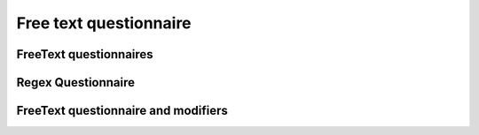 Free text questionnaire
=======================

FreeText questionnaires
-----------------------

.. questionnaire:: questionnaire-freetext-examples 30
  :title: Questionnaire full of freetext questions
  :submissions: 3

  This questionnaire contains different types of questions with various modifiers.

  .. danger::

    The model answers disappear after the page is reloaded.

  .. freetext:: 5
    :length: 5

    **Modifiers used in this question:** ``length``.

    This is the most basic free text questionnaire. The correct answer is
    ``test``. You can write at most 5 characters into the box. This question provides hints to students.

    test
    !test § Hint: follow the instructions.

  .. freetext:: 5
    :height: 2

    **Modifiers used in this question:** ``height``.

    This is the basic free text questionnaire, with the **height set at 2**, so the input is transformed into a
    textbox. The correct answer is ``textbox``. This question does not provide students with a hint.

    textbox

  .. freetext:: 5
    :length: 10
    :required:

    **Modifiers used in this question:** ``length`` and ``required``.

    This specific question is **mandatory**. Therefore, the questionnaire submission is not accepted if the
    question remains unanswered. The correct answer here is ``mandatory``.

    mandatory

  .. freetext:: 5 int
    :length: 7

    **Modifiers used in this question:** ``length``.

    The answer should be an **integer**. What is :math:`3 + 8`?.

    11
    !11 § Hint to be shown when the student's answer is not 11.

  .. freetext:: 5 float
    :length: 7

    **Modifiers used in this question:** ``length``.

    The answer should be a **decimal number** (floating point number).
    What is :math:`3 / 8` in decimal? (When the question uses the float type,
    the grader also accepts answers that slightly differ from the model solution.)

    0.378
    !0.378 § Hint: the answer is between 0 and 1. Use the decimal point and write three first decimals, for example, ``0.375``.

  .. freetext:: 5 subdiff

    **Modifiers used in this question:** None.

    This question accepts either ``red`` or ``blue`` as the correct answer. But you can try answers as ``led``
    or ``clue``. You will see some interesting feedback.

    red|blue

Regex Questionnaire
-------------------

.. questionnaire:: questionnaire_regexp 30
  :title: Questionnaire using regular expressions
  :submissions: 5

  Regular expressions are useful when there are multiple solutions or when
  you want to have some tolerance in numerical questions, such as accepting real
  numbers beginning with 0.014, 0.015, or 0.016.

  .. freetext:: 10 regexp

    **Modifiers used in this question:** None.

    Type either ``cat`` or ``dog``.

    ^(cat|dog)$

  .. freetext:: 10 regexp

    **Modifiers used in this question:** None.

    What is the value of :math:`\pi` with four most significant digits?
    This will accept ``3.141``, ``3.1415``, ``3.1416``, ``3.14159``, that is,
    ``3.141`` and zero or more digits after that.

    ^3\.141\d*$

  .. freetext:: 10 regexp

    **Modifiers used in this question:** None.

    Type either ``cat`` or ``dog``. But also try with ``Dog``, ``DOG``, ``Cat`` or ``CAT``, you will get
    additional feedback.

    ^(cat|dog)$
    !cat § What about cat;
    regexp:Cat|CAT § Use the lower case!
    !dog § What about dog.
    regexp:Dog|DOG § Use the lower case!

FreeText questionnaire and modifiers
------------------------------------

.. questionnaire:: questionnaire-with-modifiers
  :title: Free text questionnaire with modifiers

  The following questions use the following modifiers.

  * ``ignorews``: ignore white space (applies to regexp too)
  * ``ignorequotes``: iqnore "quotes" around
  * ``requirecase``: require identical lower and upper cases (only with the string and subdiff types)
  * ``ignorerepl``: ignore REPL prefixes
  * ``ignoreparenthesis``: ignore parenthesis "( )"

  .. freetext:: 5 string-ignorews-ignorequotes
    :length: 10

    **Modifiers used in this question:** ``ignorequotes`` and ``ignorews``.

    Here the correct answer is either ``anothertest``, ``"anothertest"`` or ``another test``. Surrounding
    quotes are ignored in the solution as well as whitespace.

    anothertest
    !anothertest § Check the correct answer given in the description

  .. freetext:: 5 unsortedchars-ignorews
    :length: 7

    **Modifiers used in this question:** ``unsortedchars`` and ``ignorews``.

    What are the unique vowels in the word "cacophonic"? Correct answers are: ``aio``, ``aoi``, ``iao``, ``ioa``,
    ``oai``, ``oia``, and also the versions with two o's, e.g., ``aioo``, ``aooi`` and so on,  because
    *unsortedchars* always compares unique characters.

    aio

  .. freetext:: 5 string-ignorews
    :length: 7

    **Modifiers used in this question:** ``ignorews``.

    The answer can contain white spaces or not. Try answering with one of the following strings: ``Whitespaces``
    or ``White spaces``.

    White spaces

  .. freetext:: 5 string-requirecase
    :length: 7

    **Modifiers used in this question:** ``requirecase``.

    The answer should have the right case. Try answering with one of the following strings: ``White Spaces``
    or ``White spaces``. But, the correct answer is ``White spaces``.

    White spaces

  .. freetext:: 5 string-ignorews-requirecase
    :length: 7

    **Modifiers used in this question:** ``requirecase`` and ``ignorews``.

    The answer can contain white spaces or not. The answer also should use the right capitalization.
    Try answering with one of the following strings: ``White Spaces`` or ``WhiteSpaces``.
    However, the correct answer can be either ``White spaces`` or ``Whitespaces``.

    White spaces

  .. freetext:: 5 string-ignorerepl
    :height: 2

    **Modifiers used in this question:** ``ignorerepl``.

    The following question ignores REPL prefixes. If you are using the Scala REPL, what is the output of the
    following operation:

    .. code-block:: scala

      scala> val z = res0 + res1

    You can copy and paste the following snippet in the answer box below. But, you can also type the number
    five ``5`` in the answer box

    .. code-block:: scala

      z: Int = 5

    5
